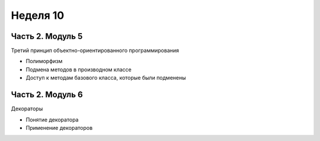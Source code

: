﻿Неделя 10
=========

Часть 2. Модуль 5
----------------- 

Третий принцип объектно-ориентированного программирования

* Полиморфизм
* Подмена методов в производном классе
* Доступ к методам базового класса, которые были подменены



Часть 2. Модуль 6
----------------- 

Декораторы

* Понятие декоратора
* Применение декораторов
